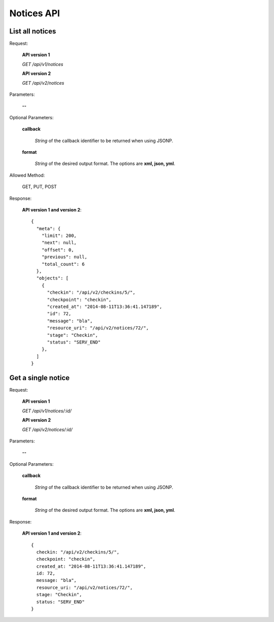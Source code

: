 Notices API
===============

List all notices
--------------------

Request:

  **API version 1**

  *GET /api/v1/notices*

  **API version 2**

  *GET /api/v2/notices*

Parameters:

  **--**

Optional Parameters:

  **callback**

    *String* of the callback identifier to be returned when using JSONP.

  **format**

    *String* of the desired output format. The options are **xml, json,
    yml**.

Allowed Method:

  GET, PUT, POST

Response:

  **API version 1 and version 2**::

    {
      "meta": {
        "limit": 200,
        "next": null,
        "offset": 0,
        "previous": null,
        "total_count": 6
      },
      "objects": [
        {
          "checkin": "/api/v2/checkins/5/",
          "checkpoint": "checkin",
          "created_at": "2014-08-11T13:36:41.147189",
          "id": 72,
          "message": "bla",
          "resource_uri": "/api/v2/notices/72/",
          "stage": "Checkin",
          "status": "SERV_END"
        },
      ]
    }


Get a single notice
------------------------------

Request:

  **API version 1**

  *GET /api/v1/notices/:id/*

  **API version 2**

  *GET /api/v2/notices/:id/*


Parameters:

  **--**

Optional Parameters:

  **callback**

    *String* of the callback identifier to be returned when using JSONP.

  **format**

    *String* of the desired output format. The options are **xml, json,
    yml**.


Response:

  **API version 1 and version 2**::

    {
      checkin: "/api/v2/checkins/5/",
      checkpoint: "checkin",
      created_at: "2014-08-11T13:36:41.147189",
      id: 72,
      message: "bla",
      resource_uri: "/api/v2/notices/72/",
      stage: "Checkin",
      status: "SERV_END"
    }
